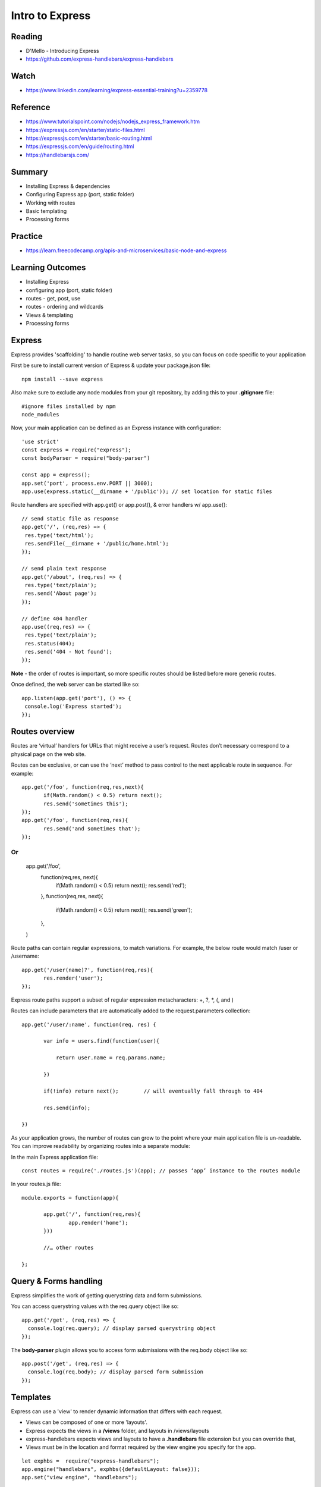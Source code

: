 Intro to Express
****

Reading
####
- D'Mello - Introducing Express
- https://github.com/express-handlebars/express-handlebars

Watch
####
- https://www.linkedin.com/learning/express-essential-training?u=2359778

Reference
####
- https://www.tutorialspoint.com/nodejs/nodejs_express_framework.htm  
- https://expressjs.com/en/starter/static-files.html 
- https://expressjs.com/en/starter/basic-routing.html 
- https://expressjs.com/en/guide/routing.html 
- https://handlebarsjs.com/

Summary
####
- Installing Express & dependencies
- Configuring Express app (port, static folder)
- Working with routes
- Basic templating
- Processing forms

Practice
####
- https://learn.freecodecamp.org/apis-and-microservices/basic-node-and-express

Learning Outcomes
####
- Installing Express
- configuring app (port, static folder)
- routes - get, post, use
- routes - ordering and wildcards
- Views & templating
- Processing forms

Express
####
Express provides 'scaffolding' to handle routine web server tasks, so you can focus on code specific to your application

First be sure to install current version of Express & update your package.json file:
::

    npm install --save express

Also make sure to exclude any node modules from your git repository, by adding this to your **.gitignore** file:
::

    #ignore files installed by npm
    node_modules

Now, your main application can be defined as an Express instance with configuration:
::

    'use strict'
    const express = require("express");
    const bodyParser = require("body-parser")
    
    const app = express();
    app.set('port', process.env.PORT || 3000);
    app.use(express.static(__dirname + '/public')); // set location for static files

Route handlers are specified with app.get() or app.post(), & error handlers w/ app.use():
::

    // send static file as response
    app.get('/', (req,res) => {
     res.type('text/html');
     res.sendFile(__dirname + '/public/home.html'); 
    });
    
    // send plain text response
    app.get('/about', (req,res) => {
     res.type('text/plain');
     res.send('About page');
    });
    
    // define 404 handler
    app.use((req,res) => {
     res.type('text/plain'); 
     res.status(404);
     res.send('404 - Not found');
    });

**Note** - the order of routes is important, so more specific routes should be listed before more generic routes. 

Once defined, the web server can be started like so:
::

    app.listen(app.get('port'), () => {
     console.log('Express started'); 
    });


Routes overview
####

Routes are ‘virtual’ handlers for URLs that might receive a user’s request. Routes don’t necessary correspond to a physical page on the web site.

Routes can be exclusive, or can use the ‘next’ method to pass control to the next applicable route in sequence. For example:
::

    app.get('/foo', function(req,res,next){
           if(Math.random() < 0.5) return next();
           res.send('sometimes this');
    });
    app.get('/foo', function(req,res){
           res.send('and sometimes that');
    });


Or
::
    app.get('/foo',
           function(req,res, next){
                   if(Math.random() < 0.5) return next();
                   res.send('red');
           },
           function(req,res, next){
                   if(Math.random() < 0.5) return next();
                   res.send('green');
           },
    )


Route paths can contain regular expressions, to match variations. For example, the below route would match /user or /username:
::
    app.get('/user(name)?', function(req,res){
           res.render('user');
    });

Express route paths support a subset of regular expression metacharacters: +, ?, *, (, and )

Routes can include parameters that are automatically added to the request.parameters collection:
::

    app.get('/user/:name', function(req, res) {

           var info = users.find(function(user){

               return user.name = req.params.name;

           })

           if(!info) return next();        // will eventually fall through to 404

           res.send(info);

    })

As your application grows, the number of routes can grow to the point where your main application file is un-readable. You can improve readability by organizing routes into a separate module:

In the main Express application file:
::
    const routes = require('./routes.js')(app); // passes ‘app’ instance to the routes module


In your routes.js file:
::
    module.exports = function(app){

           app.get('/', function(req,res){
                   app.render('home');
           }))

           //… other routes

    };


Query & Forms handling
####

Express simplifies the work of getting querystring data and form submissions.

You can access querystring values with the req.query object like so:
::

    app.get('/get', (req,res) => {
      console.log(req.query); // display parsed querystring object
    });

The **body-parser** plugin allows you to access form submissions with the req.body object like so:
::

    app.post('/get', (req,res) => {
      console.log(req.body); // display parsed form submission
    });
 
Templates
####

Express can use a 'view' to render dynamic information that differs with each request. 

- Views can be composed of one or more 'layouts'.
- Express expects the views in a **/views** folder, and layouts in /views/layouts
- express-handlebars expects views and layouts to have a **.handlebars** file extension but you can override that,
- Views must be in the location and format required by the view engine you specify for the app. 
::

    let exphbs =  require("express-handlebars");
    app.engine("handlebars", exphbs({defaultLayout: false}));
    app.set("view engine", "handlebars");

The Express **render** method sends a view to the client as HTML:
::

    // send content of 'home' view
    app.get('/', (req,res) => {
     res.render('home');
    });

Express can render the view with dynamic content passed as a JSON object: 
::

    // send content of 'home' view
    app.get('/get', (req,res) => {
     let result = book.get(req.query.title);
     res.render('details', {title: req.query.title, result: result });
    });

Handlebars uses {{ }} syntax to identify placeholders in HTML that should be replaced with dynamic information. For example:
::
    <h2>Book title: {{title}}</h2>

Where 'title' is a property of the JSON context object provided to the template by the render() command.

Handlebars templates can also have comments that won’t appear in the resulting HTML.
::
    {{! server-side comment }}

A template **block** can perform basic programmatic operations like loops and flow control. Block commands are prefaced with # and end with /.
::
    {{! if..else block }}
    {{#if title}}
      <h2>Book title: {{title}}</h2>
    {{else}}
      <h2>Please enter a title</h2>
    {{/if}}

Handlebars supports loops. For example, if we have 'books' array, where each array item has a 'title' property:
::
    {{#each books}}
     <li>{{title}}</li>
    {{/each}}

If the value for a given property is an object, you can use dot notation to reference its properties:
::
    {{#if result}}
        <li>Title: {{ result.title }}
        <li>Author: {{ result.author }}
        <li>Pubdate: {{ result.pubdate }}
    {{else}}
        not found
    {{/if}}

Passing JavaScript Code
####

Sometimes it's useful to pass JavaScript data to a Handlebars template, so it can be used by scripts in the HTML. For example, the server might render data like so:
::
    var names = ['david','sue','aisha'];
    app.get('/', (req,res) => {
      res.type('text/html');
      res.locals.names = JSON.stringify(names);
      res.render('home');
    });
    
Where the Handlebars template might look like this:
::
    <script>
     {{#if json_data}}
       var names = {{{names}}}
       console.log(names.length())
     {{/if}}
    </script>